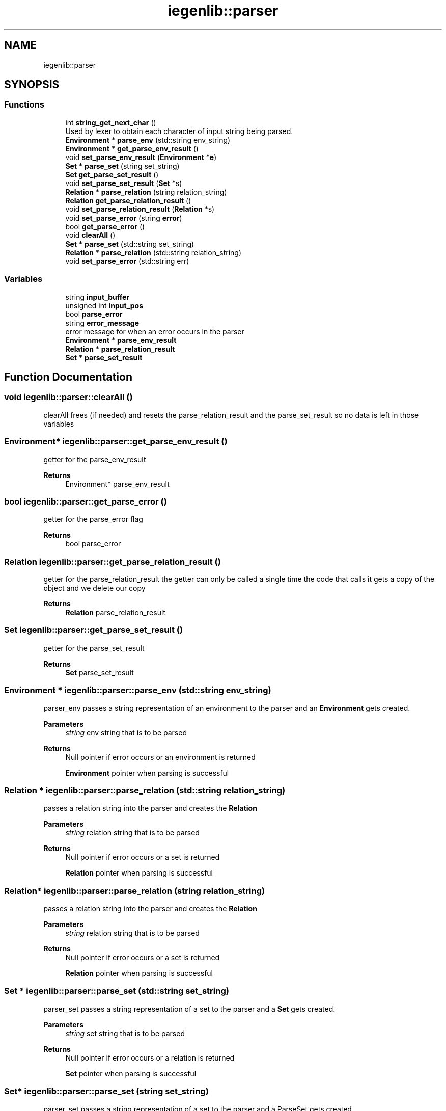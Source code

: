 .TH "iegenlib::parser" 3 "Sun Jul 12 2020" "My Project" \" -*- nroff -*-
.ad l
.nh
.SH NAME
iegenlib::parser
.SH SYNOPSIS
.br
.PP
.SS "Functions"

.in +1c
.ti -1c
.RI "int \fBstring_get_next_char\fP ()"
.br
.RI "Used by lexer to obtain each character of input string being parsed\&. "
.ti -1c
.RI "\fBEnvironment\fP * \fBparse_env\fP (std::string env_string)"
.br
.ti -1c
.RI "\fBEnvironment\fP * \fBget_parse_env_result\fP ()"
.br
.ti -1c
.RI "void \fBset_parse_env_result\fP (\fBEnvironment\fP *\fBe\fP)"
.br
.ti -1c
.RI "\fBSet\fP * \fBparse_set\fP (string set_string)"
.br
.ti -1c
.RI "\fBSet\fP \fBget_parse_set_result\fP ()"
.br
.ti -1c
.RI "void \fBset_parse_set_result\fP (\fBSet\fP *s)"
.br
.ti -1c
.RI "\fBRelation\fP * \fBparse_relation\fP (string relation_string)"
.br
.ti -1c
.RI "\fBRelation\fP \fBget_parse_relation_result\fP ()"
.br
.ti -1c
.RI "void \fBset_parse_relation_result\fP (\fBRelation\fP *s)"
.br
.ti -1c
.RI "void \fBset_parse_error\fP (string \fBerror\fP)"
.br
.ti -1c
.RI "bool \fBget_parse_error\fP ()"
.br
.ti -1c
.RI "void \fBclearAll\fP ()"
.br
.ti -1c
.RI "\fBSet\fP * \fBparse_set\fP (std::string set_string)"
.br
.ti -1c
.RI "\fBRelation\fP * \fBparse_relation\fP (std::string relation_string)"
.br
.ti -1c
.RI "void \fBset_parse_error\fP (std::string err)"
.br
.in -1c
.SS "Variables"

.in +1c
.ti -1c
.RI "string \fBinput_buffer\fP"
.br
.ti -1c
.RI "unsigned int \fBinput_pos\fP"
.br
.ti -1c
.RI "bool \fBparse_error\fP"
.br
.ti -1c
.RI "string \fBerror_message\fP"
.br
.RI "error message for when an error occurs in the parser "
.ti -1c
.RI "\fBEnvironment\fP * \fBparse_env_result\fP"
.br
.ti -1c
.RI "\fBRelation\fP * \fBparse_relation_result\fP"
.br
.ti -1c
.RI "\fBSet\fP * \fBparse_set_result\fP"
.br
.in -1c
.SH "Function Documentation"
.PP 
.SS "void iegenlib::parser::clearAll ()"
clearAll frees (if needed) and resets the parse_relation_result and the parse_set_result so no data is left in those variables 
.SS "\fBEnvironment\fP* iegenlib::parser::get_parse_env_result ()"
getter for the parse_env_result 
.PP
\fBReturns\fP
.RS 4
Environment* parse_env_result 
.RE
.PP

.SS "bool iegenlib::parser::get_parse_error ()"
getter for the parse_error flag 
.PP
\fBReturns\fP
.RS 4
bool parse_error 
.RE
.PP

.SS "\fBRelation\fP iegenlib::parser::get_parse_relation_result ()"
getter for the parse_relation_result the getter can only be called a single time the code that calls it gets a copy of the object and we delete our copy 
.PP
\fBReturns\fP
.RS 4
\fBRelation\fP parse_relation_result 
.RE
.PP

.SS "\fBSet\fP iegenlib::parser::get_parse_set_result ()"
getter for the parse_set_result 
.PP
\fBReturns\fP
.RS 4
\fBSet\fP parse_set_result 
.RE
.PP

.SS "\fBEnvironment\fP * iegenlib::parser::parse_env (std::string env_string)"
parser_env passes a string representation of an environment to the parser and an \fBEnvironment\fP gets created\&. 
.PP
\fBParameters\fP
.RS 4
\fIstring\fP env string that is to be parsed 
.RE
.PP
\fBReturns\fP
.RS 4
Null pointer if error occurs or an environment is returned 
.PP
\fBEnvironment\fP pointer when parsing is successful 
.RE
.PP

.SS "\fBRelation\fP * iegenlib::parser::parse_relation (std::string relation_string)"
passes a relation string into the parser and creates the \fBRelation\fP 
.PP
\fBParameters\fP
.RS 4
\fIstring\fP relation string that is to be parsed 
.RE
.PP
\fBReturns\fP
.RS 4
Null pointer if error occurs or a set is returned 
.PP
\fBRelation\fP pointer when parsing is successful 
.RE
.PP

.SS "\fBRelation\fP* iegenlib::parser::parse_relation (string relation_string)"
passes a relation string into the parser and creates the \fBRelation\fP 
.PP
\fBParameters\fP
.RS 4
\fIstring\fP relation string that is to be parsed 
.RE
.PP
\fBReturns\fP
.RS 4
Null pointer if error occurs or a set is returned 
.PP
\fBRelation\fP pointer when parsing is successful 
.RE
.PP

.SS "\fBSet\fP * iegenlib::parser::parse_set (std::string set_string)"
parser_set passes a string representation of a set to the parser and a \fBSet\fP gets created\&. 
.PP
\fBParameters\fP
.RS 4
\fIstring\fP set string that is to be parsed 
.RE
.PP
\fBReturns\fP
.RS 4
Null pointer if error occurs or a relation is returned 
.PP
\fBSet\fP pointer when parsing is successful 
.RE
.PP

.SS "\fBSet\fP* iegenlib::parser::parse_set (string set_string)"
parser_set passes a string representation of a set to the parser and a ParseSet gets created\&. 
.PP
\fBParameters\fP
.RS 4
\fIstring\fP set string that is to be parsed 
.RE
.PP
\fBReturns\fP
.RS 4
Null pointer if error occurs or a relation is returned 
.PP
\fBSet\fP pointer when parsing is successful 
.RE
.PP

.SS "void iegenlib::parser::set_parse_env_result (\fBEnvironment\fP * e)"
setter for the parse_env_result 
.PP
\fBParameters\fP
.RS 4
\fI\fBEnvironment\fP\fP parse_env_result 
.RE
.PP

.SS "void iegenlib::parser::set_parse_error (std::string err)"
sets the parse_error flag to true 
.SS "void iegenlib::parser::set_parse_error (string error)"
sets the parse_error flag to true 
.SS "void iegenlib::parser::set_parse_relation_result (\fBRelation\fP * s)"
setter for the parse_relation_result 
.PP
\fBParameters\fP
.RS 4
\fI\fBRelation\fP\fP parse_relation_result 
.RE
.PP

.SS "void iegenlib::parser::set_parse_set_result (\fBSet\fP * s)"
setter for the parse_set_result 
.PP
\fBParameters\fP
.RS 4
\fI\fBSet\fP\fP parse_set_result 
.RE
.PP

.SS "int iegenlib::parser::string_get_next_char ()"

.PP
Used by lexer to obtain each character of input string being parsed\&. This is used for the actual parsing of the string we pass in we return each char of the string 
.PP
\fBReturns\fP
.RS 4
int the value of each char of our string 
.RE
.PP

.SH "Variable Documentation"
.PP 
.SS "string iegenlib::parser::error_message"

.PP
error message for when an error occurs in the parser 
.SS "string iegenlib::parser::input_buffer"
a string of input buffer 
.SS "unsigned int iegenlib::parser::input_pos"
the integer of our input position 
.SS "\fBEnvironment\fP* iegenlib::parser::parse_env_result"
\fBEnvironment\fP pointer parse_env_result\&. 
.SS "bool iegenlib::parser::parse_error"
boolean flag set when an error occurs in the parser 
.SS "\fBRelation\fP* iegenlib::parser::parse_relation_result"
\fBRelation\fP pointer parse_relation_result\&. 
.SS "\fBSet\fP* iegenlib::parser::parse_set_result"
\fBSet\fP pointer parse_set_result\&. 
.SH "Author"
.PP 
Generated automatically by Doxygen for My Project from the source code\&.

